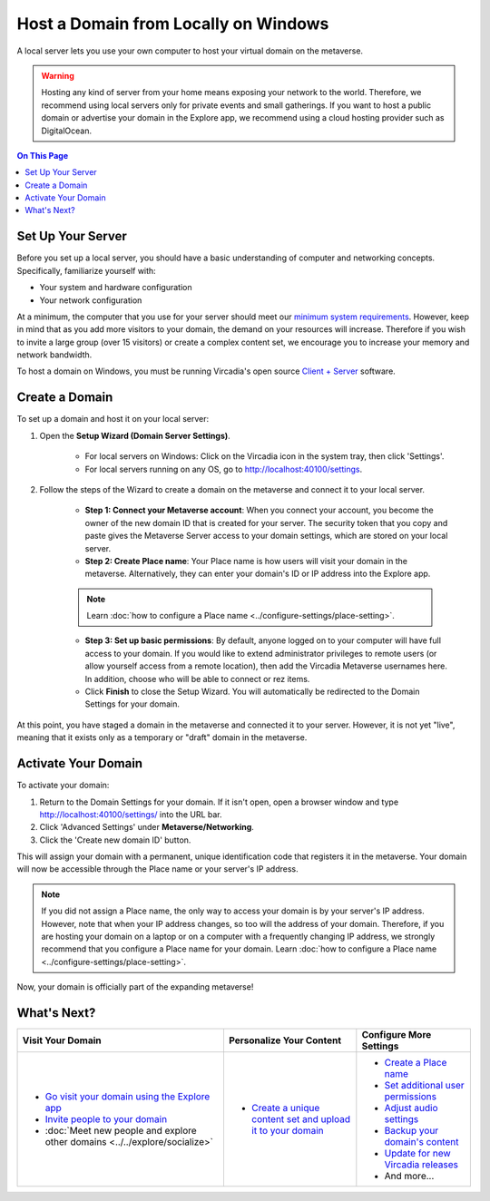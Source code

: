 #####################################
Host a Domain from Locally on Windows
#####################################

A local server lets you use your own computer to host your virtual domain on the metaverse.

.. warning:: Hosting any kind of server from your home means exposing your network to the world. Therefore, we recommend using local servers only for private events and small gatherings. If you want to host a public domain or advertise your domain in the Explore app, we recommend using a cloud hosting provider such as DigitalOcean.

.. contents:: On This Page
    :depth: 2

------------------
Set Up Your Server
------------------

Before you set up a local server, you should have a basic understanding of computer and networking concepts. Specifically, familiarize yourself with:

* Your system and hardware configuration
* Your network configuration

At a minimum, the computer that you use for your server should meet our `minimum system requirements <../../explore/get-started/install.html#minimum-system-requirements>`_. However, keep in mind that as you add more visitors to your domain, the demand on your resources will increase. Therefore if you wish to invite a large group (over 15 visitors) or create a complex content set, we encourage you to increase your memory and network bandwidth. 

To host a domain on Windows, you must be running Vircadia's open source `Client + Server <https://vircadia.com/download-vircadia/#windows>`_ software.

---------------
Create a Domain
---------------

To set up a domain and host it on your local server:

1. Open the **Setup Wizard (Domain Server Settings)**. 

    * For local servers on Windows: Click on the Vircadia icon in the system tray, then click 'Settings'.
    * For local servers running on any OS, go to http://localhost:40100/settings.

2. Follow the steps of the Wizard to create a domain on the metaverse and connect it to your local server. 
    
    * **Step 1: Connect your Metaverse account**: When you connect your account, you become the owner of the new domain ID that is created for your server. The security token that you copy and paste gives the Metaverse Server access to your domain settings, which are stored on your local server.
    * **Step 2: Create Place name**: Your Place name is how users will visit your domain in the metaverse. Alternatively, they can enter your domain's ID or IP address into the Explore app.
    
    .. note:: Learn :doc:`how to configure a Place name <../configure-settings/place-setting>`.
    
    * **Step 3: Set up basic permissions**: By default, anyone logged on to your computer will have full access to your domain. If you would like to extend administrator privileges to remote users (or allow yourself access from a remote location), then add the Vircadia Metaverse usernames here. In addition, choose who will be able to connect or rez items. 
    * Click **Finish** to close the Setup Wizard. You will automatically be redirected to the Domain Settings for your domain.
    
At this point, you have staged a domain in the metaverse and connected it to your server. However, it is not yet "live", meaning that it exists only as a temporary or "draft" domain in the metaverse. 

--------------------
Activate Your Domain
--------------------

To activate your domain: 

1. Return to the Domain Settings for your domain. If it isn't open, open a browser window and type http://localhost:40100/settings/ into the URL bar.
2. Click 'Advanced Settings' under **Metaverse/Networking**.
3. Click the 'Create new domain ID' button. 

This will assign your domain with a permanent, unique identification code that registers it in the metaverse. Your domain will now be accessible through the Place name or your server's IP address. 

.. note:: If you did not assign a Place name, the only way to access your domain is by your server's IP address. However, note that when your IP address changes, so too will the address of your domain. Therefore, if you are hosting your domain on a laptop or on a computer with a frequently changing IP address, we strongly recommend that you configure a Place name for your domain. Learn :doc:`how to configure a Place name <../configure-settings/place-setting>`. 

Now, your domain is officially part of the expanding metaverse! 

------------
What's Next?
------------

.. rst-class:: list-table

+-----------------------------------------------+--------------------------------------+-----------------------------------------------+
| Visit Your Domain                             | Personalize Your Content             | Configure More Settings                       |
+===============================================+======================================+===============================================+
| * `Go visit your domain using the Explore app | * `Create a unique content set and   | * `Create a Place name <../configure-settings |
|   <../../explore/travel.html#goto-app>`_      |   upload it to your domain           |   /place-setting.html>`_                      |
| * `Invite people to your domain <../invite-us |   <../add-content.html>`_            | * `Set additional user permissions <../config |
|   ers.html>`_                                 |                                      |   ure-settings/permission-settings.html>`_    |
| * :doc:`Meet new people and explore other     |                                      | * `Adjust audio settings <../configure-settin |
|   domains <../../explore/socialize>`          |                                      |   gs/audio-settings.html>`_                   |
|                                               |                                      | * `Backup your domain's content <../maintain- |
|                                               |                                      |   domain/backup-domain.html>`_                |
|                                               |                                      | * `Update for new Vircadia releases           |
|                                               |                                      |   <../maintain-domain/update-software.html>`_ |
|                                               |                                      | * And more...                                 |
+-----------------------------------------------+--------------------------------------+-----------------------------------------------+

